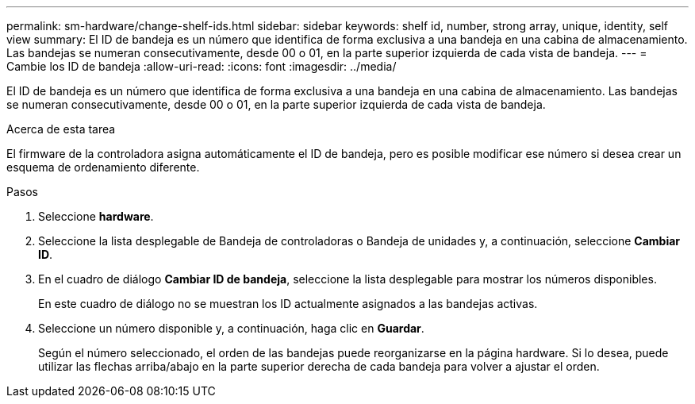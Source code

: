 ---
permalink: sm-hardware/change-shelf-ids.html 
sidebar: sidebar 
keywords: shelf id, number, strong array, unique, identity, self view 
summary: El ID de bandeja es un número que identifica de forma exclusiva a una bandeja en una cabina de almacenamiento. Las bandejas se numeran consecutivamente, desde 00 o 01, en la parte superior izquierda de cada vista de bandeja. 
---
= Cambie los ID de bandeja
:allow-uri-read: 
:icons: font
:imagesdir: ../media/


[role="lead"]
El ID de bandeja es un número que identifica de forma exclusiva a una bandeja en una cabina de almacenamiento. Las bandejas se numeran consecutivamente, desde 00 o 01, en la parte superior izquierda de cada vista de bandeja.

.Acerca de esta tarea
El firmware de la controladora asigna automáticamente el ID de bandeja, pero es posible modificar ese número si desea crear un esquema de ordenamiento diferente.

.Pasos
. Seleccione *hardware*.
. Seleccione la lista desplegable de Bandeja de controladoras o Bandeja de unidades y, a continuación, seleccione *Cambiar ID*.
. En el cuadro de diálogo *Cambiar ID de bandeja*, seleccione la lista desplegable para mostrar los números disponibles.
+
En este cuadro de diálogo no se muestran los ID actualmente asignados a las bandejas activas.

. Seleccione un número disponible y, a continuación, haga clic en *Guardar*.
+
Según el número seleccionado, el orden de las bandejas puede reorganizarse en la página hardware. Si lo desea, puede utilizar las flechas arriba/abajo en la parte superior derecha de cada bandeja para volver a ajustar el orden.


